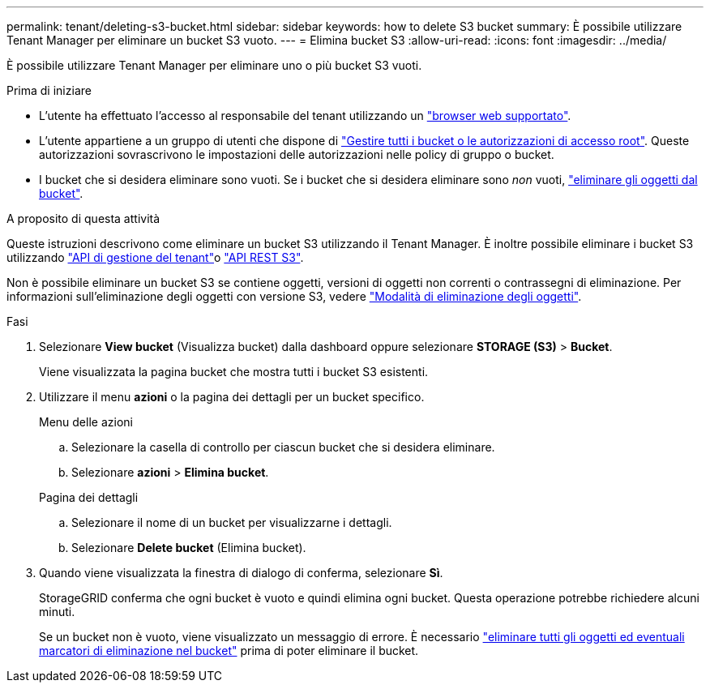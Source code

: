 ---
permalink: tenant/deleting-s3-bucket.html 
sidebar: sidebar 
keywords: how to delete S3 bucket 
summary: È possibile utilizzare Tenant Manager per eliminare un bucket S3 vuoto. 
---
= Elimina bucket S3
:allow-uri-read: 
:icons: font
:imagesdir: ../media/


[role="lead"]
È possibile utilizzare Tenant Manager per eliminare uno o più bucket S3 vuoti.

.Prima di iniziare
* L'utente ha effettuato l'accesso al responsabile del tenant utilizzando un link:../admin/web-browser-requirements.html["browser web supportato"].
* L'utente appartiene a un gruppo di utenti che dispone di link:tenant-management-permissions.html["Gestire tutti i bucket o le autorizzazioni di accesso root"]. Queste autorizzazioni sovrascrivono le impostazioni delle autorizzazioni nelle policy di gruppo o bucket.
* I bucket che si desidera eliminare sono vuoti. Se i bucket che si desidera eliminare sono _non_ vuoti, link:../tenant/deleting-s3-bucket-objects.html["eliminare gli oggetti dal bucket"].


.A proposito di questa attività
Queste istruzioni descrivono come eliminare un bucket S3 utilizzando il Tenant Manager. È inoltre possibile eliminare i bucket S3 utilizzando link:understanding-tenant-management-api.html["API di gestione del tenant"]o link:../s3/operations-on-buckets.html["API REST S3"].

Non è possibile eliminare un bucket S3 se contiene oggetti, versioni di oggetti non correnti o contrassegni di eliminazione. Per informazioni sull'eliminazione degli oggetti con versione S3, vedere link:../ilm/how-objects-are-deleted.html["Modalità di eliminazione degli oggetti"].

.Fasi
. Selezionare *View bucket* (Visualizza bucket) dalla dashboard oppure selezionare *STORAGE (S3)* > *Bucket*.
+
Viene visualizzata la pagina bucket che mostra tutti i bucket S3 esistenti.

. Utilizzare il menu *azioni* o la pagina dei dettagli per un bucket specifico.
+
[role="tabbed-block"]
====
.Menu delle azioni
--
.. Selezionare la casella di controllo per ciascun bucket che si desidera eliminare.
.. Selezionare *azioni* > *Elimina bucket*.


--
.Pagina dei dettagli
--
.. Selezionare il nome di un bucket per visualizzarne i dettagli.
.. Selezionare *Delete bucket* (Elimina bucket).


--
====
. Quando viene visualizzata la finestra di dialogo di conferma, selezionare *Sì*.
+
StorageGRID conferma che ogni bucket è vuoto e quindi elimina ogni bucket. Questa operazione potrebbe richiedere alcuni minuti.

+
Se un bucket non è vuoto, viene visualizzato un messaggio di errore. È necessario link:../tenant/deleting-s3-bucket-objects.html["eliminare tutti gli oggetti ed eventuali marcatori di eliminazione nel bucket"] prima di poter eliminare il bucket.


